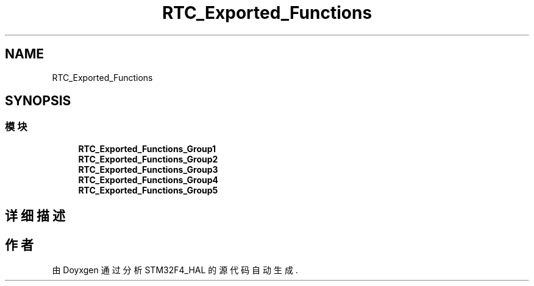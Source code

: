 .TH "RTC_Exported_Functions" 3 "2020年 八月 7日 星期五" "Version 1.24.0" "STM32F4_HAL" \" -*- nroff -*-
.ad l
.nh
.SH NAME
RTC_Exported_Functions
.SH SYNOPSIS
.br
.PP
.SS "模块"

.in +1c
.ti -1c
.RI "\fBRTC_Exported_Functions_Group1\fP"
.br
.ti -1c
.RI "\fBRTC_Exported_Functions_Group2\fP"
.br
.ti -1c
.RI "\fBRTC_Exported_Functions_Group3\fP"
.br
.ti -1c
.RI "\fBRTC_Exported_Functions_Group4\fP"
.br
.ti -1c
.RI "\fBRTC_Exported_Functions_Group5\fP"
.br
.in -1c
.SH "详细描述"
.PP 

.SH "作者"
.PP 
由 Doyxgen 通过分析 STM32F4_HAL 的 源代码自动生成\&.
